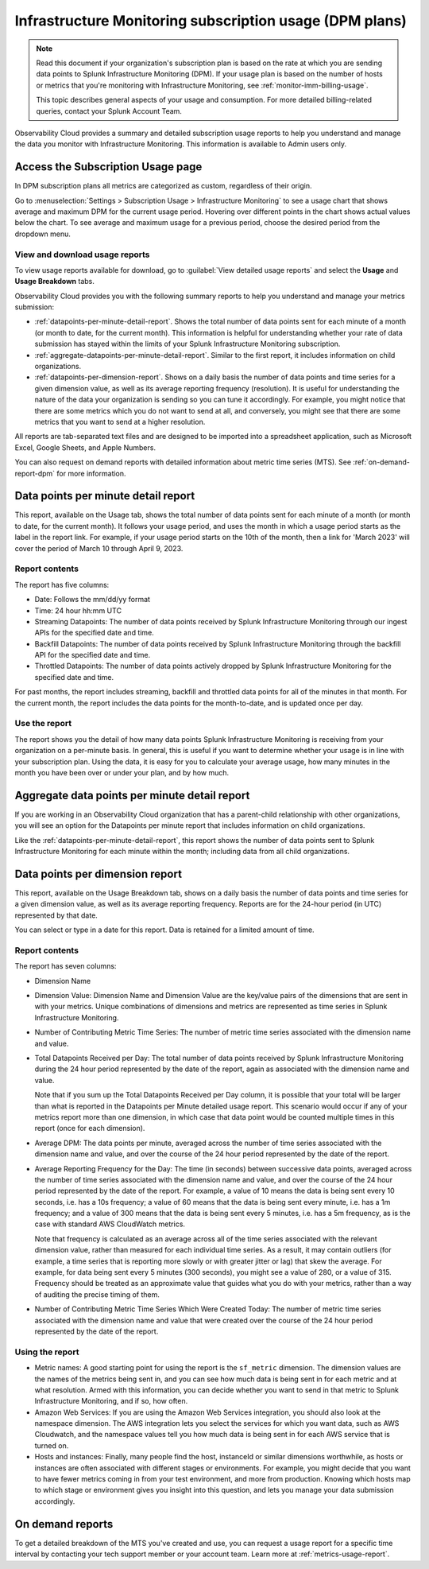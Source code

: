 .. _dpm-usage:

**********************************************************************************
Infrastructure Monitoring subscription usage (DPM plans)
**********************************************************************************

.. meta::
      :description: Monitor Splunk Infrastructure Monitoring subscription usage for DPM plans. 

.. note:: Read this document if your organization's subscription plan is based on the rate at which you are sending data points to Splunk Infrastructure Monitoring (DPM). If your usage plan is based on the number of hosts or metrics that you're monitoring with Infrastructure Monitoring, see :ref:`monitor-imm-billing-usage`.

   This topic describes general aspects of your usage and consumption. For more detailed billing-related queries, contact your Splunk Account Team. 

Observability Cloud provides a summary and detailed subscription usage reports to help you understand and manage the data you monitor with Infrastructure Monitoring. This information is available to Admin users only. 

.. _dpm-using-page:
.. _dpm-usage-report:

Access the Subscription Usage page
=============================================================================

In DPM subscription plans all metrics are categorized as custom, regardless of their origin. 

Go to :menuselection:`Settings > Subscription Usage > Infrastructure Monitoring` to see a usage chart that shows average and maximum DPM for the current usage period. Hovering over different points in the chart shows actual values below the chart. To see average and maximum usage for a previous period, choose the desired period from the dropdown menu.

.. image:: /_images/admin/dpm-usage-max.png
      :alt: Maximum usage chart for the usage period from Nov 1 - Dec 1
      :width: 85%

View and download usage reports
-------------------------------------------------------------------

To view usage reports available for download, go to :guilabel:`View detailed usage reports` and select the :strong:`Usage` and :strong:`Usage Breakdown` tabs.

.. image:: /_images/admin/dpm-report-tab.png
      :width: 85%

Observability Cloud provides you with the following summary reports to help you understand and manage your metrics submission:

- :ref:`datapoints-per-minute-detail-report`. Shows the total number of data points sent for each minute of a month (or month to date, for the current month). This information is helpful for understanding whether your rate of data submission has stayed within the limits of your Splunk Infrastructure Monitoring subscription.

- :ref:`aggregate-datapoints-per-minute-detail-report`. Similar to the first report, it includes information on child organizations.

-  :ref:`datapoints-per-dimension-report`. Shows on a daily basis the number of data points and time series for a given dimension value, as well as its average reporting frequency (resolution). It is useful for understanding the nature of the data your organization is sending so you can tune it accordingly. For example, you might notice that there are some metrics which you do not want to send at all, and conversely, you might see that there are some metrics that you want to send at a higher resolution.

All reports are tab-separated text files and are designed to be imported into a spreadsheet application, such as Microsoft Excel, Google Sheets, and Apple Numbers.

You can also request on demand reports with detailed information about metric time series (MTS). See :ref:`on-demand-report-dpm` for more information.

.. _datapoints-per-minute-detail-report:

Data points per minute detail report
=============================================================================

This report, available on the Usage tab, shows the total number of data points sent for each minute of a month (or month to date, for the current month). It follows your usage period, and uses the month in which a usage period starts as the label in the report link. For example, if your usage period starts on the 10th of the month, then a link for 'March 2023' will cover the period of March 10 through April 9, 2023.

Report contents
-------------------------------------------------------------------

The report has five columns:

-  Date: Follows the mm/dd/yy format

-  Time: 24 hour hh:mm UTC

-  Streaming Datapoints: The number of data points received by Splunk Infrastructure Monitoring through our ingest APIs for the specified date and time. 

-  Backfill Datapoints: The number of data points received by Splunk Infrastructure Monitoring through the backfill API for the specified date and time.

-  Throttled Datapoints: The number of data points actively dropped by Splunk Infrastructure Monitoring for the specified date and time.

For past months, the report includes streaming, backfill and throttled data points for all of the minutes in that month. For the current month, the report includes the data points for the month-to-date, and is updated once per day.

Use the report
-------------------------------------------------------------------

The report shows you the detail of how many data points Splunk Infrastructure Monitoring is receiving from your organization on a per-minute basis. In general, this is useful if you want to determine whether your usage is in line with your subscription plan. Using the data, it is easy for you to calculate your average usage, how many minutes in the month you have been over or under your plan, and by how much.

.. _aggregate-datapoints-per-minute-detail-report:

Aggregate data points per minute detail report
=============================================================================

If you are working in an Observability Cloud organization that has a parent-child relationship with other organizations, you will see an option for the Datapoints per minute report that includes information on child organizations. 

Like the :ref:`datapoints-per-minute-detail-report`, this report shows the number of data points sent to Splunk Infrastructure Monitoring for each minute within the month; including data from all child organizations.

.. _datapoints-per-dimension-report:

Data points per dimension report
=============================================================================

This report, available on the Usage Breakdown tab, shows on a daily basis the number of data points and time series for a given dimension value, as well as its average reporting frequency. Reports are for the 24-hour period (in UTC) represented by that date.

You can select or type in a date for this report. Data is retained for a limited amount of time.

Report contents
-------------------------------------------------------------------

The report has seven columns:

-  Dimension Name

-  Dimension Value: Dimension Name and Dimension Value are the key/value pairs of the dimensions that are sent in with your metrics. Unique combinations of dimensions and metrics are represented as time series in Splunk Infrastructure Monitoring.

-  Number of Contributing Metric Time Series: The number of metric time series associated with the dimension name and value.

-  Total Datapoints Received per Day: The total number of data points received by Splunk Infrastructure Monitoring during the 24 hour period represented by the date of the report, again as associated with the dimension name and value.

   Note that if you sum up the Total Datapoints Received per Day column, it is possible that your total will be larger than what is reported in the Datapoints per Minute detailed usage report. This scenario would occur if any of your metrics report more than one dimension, in which case that data point would be counted multiple times in this report (once for each dimension).

-  Average DPM: The data points per minute, averaged across the number of time series associated with the dimension name and value, and over the course of the 24 hour period represented by the date of the report.

-  Average Reporting Frequency for the Day: The time (in seconds) between successive data points, averaged across the number of time series associated with the dimension name and value, and over the course of the 24 hour period represented by the date of the report. For example, a value of 10 means the data is being sent every 10 seconds, i.e. has a 10s frequency; a value of 60 means that the data is being sent every minute, i.e. has a 1m frequency; and a value of 300 means that the data is being sent every 5 minutes, i.e. has a 5m frequency, as is the case with standard AWS CloudWatch metrics.

   Note that frequency is calculated as an average across all of the time series associated with the relevant dimension value, rather than measured for each individual time series. As a result, it may contain outliers (for example, a time series that is reporting more slowly or with greater jitter or lag) that skew the average. For example, for data being sent every 5 minutes (300 seconds), you might see a value of 280, or a value of 315. Frequency should be treated as an approximate value that guides what you do with your metrics, rather than a way of auditing the precise timing of them.

-  Number of Contributing Metric Time Series Which Were Created Today: The number of metric time series associated with the dimension name and value that were created over the course of the 24 hour period represented by the date of the report.

Using the report
-------------------------------------------------------------------

-  Metric names: A good starting point for using the report is the ``sf_metric`` dimension. The dimension values are the names of the metrics being sent in, and you can see how much data is being sent in for each metric and at what resolution. Armed with this information, you can decide whether you want to send in that metric to Splunk Infrastructure Monitoring, and if so, how often.

-  Amazon Web Services: If you are using the Amazon Web Services integration, you should also look at the namespace dimension. The AWS integration lets you select the services for which you want data, such as AWS Cloudwatch, and the namespace values tell you how much data is being sent in for each AWS service that is turned on.

-  Hosts and instances: Finally, many people find the host, instanceId or similar dimensions worthwhile, as hosts or instances are often associated with different stages or environments. For example, you might decide that you want to have fewer metrics coming in from your test environment, and more from production. Knowing which hosts map to which stage or environment gives you insight into this question, and lets you manage your data submission accordingly.

.. _on-demand-report-dpm:

On demand reports
===========================

To get a detailed breakdown of the MTS you've created and use, you can request a usage report for a specific time interval by contacting your tech support member or your account team. Learn more at :ref:`metrics-usage-report`.

